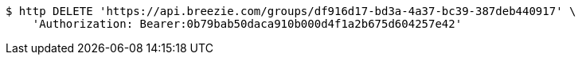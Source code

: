 [source,bash]
----
$ http DELETE 'https://api.breezie.com/groups/df916d17-bd3a-4a37-bc39-387deb440917' \
    'Authorization: Bearer:0b79bab50daca910b000d4f1a2b675d604257e42'
----
